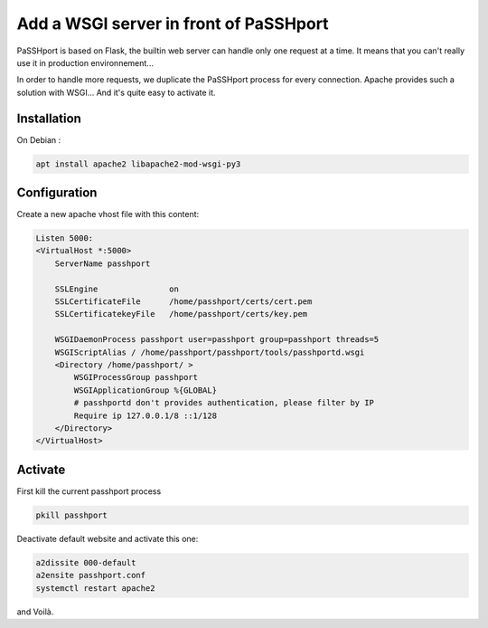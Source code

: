 Add a WSGI server in front of PaSSHport
=======================================

PaSSHport is based on Flask, the builtin web server can handle only one request at a time. It means that you can't really use it in production environnement...

In order to handle more requests, we duplicate the PaSSHport process for every connection. Apache provides such a solution with WSGI... And it's quite easy to activate it.

Installation
------------

On Debian :

.. code-block:: none

    apt install apache2 libapache2-mod-wsgi-py3
 
Configuration
-------------

Create a new apache vhost file with this content:

.. code-block:: none

    Listen 5000:
    <VirtualHost *:5000>
        ServerName passhport
        
        SSLEngine               on
        SSLCertificateFile      /home/passhport/certs/cert.pem
        SSLCertificatekeyFile   /home/passhport/certs/key.pem
        
        WSGIDaemonProcess passhport user=passhport group=passhport threads=5
        WSGIScriptAlias / /home/passhport/passhport/tools/passhportd.wsgi
        <Directory /home/passhport/ >
            WSGIProcessGroup passhport
            WSGIApplicationGroup %{GLOBAL}
            # passhportd don't provides authentication, please filter by IP
            Require ip 127.0.0.1/8 ::1/128        
        </Directory>
    </VirtualHost>

Activate
--------
First kill the current passhport process

.. code-block:: none

    pkill passhport

Deactivate default website and activate this one:

.. code-block:: none

    a2dissite 000-default
    a2ensite passhport.conf
    systemctl restart apache2

and Voilà.
